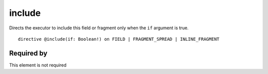 .. _include:

include
=======

Directs the executor to include this field or fragment only when the ``if`` argument is true.

::

  directive @include(if: Boolean!) on FIELD | FRAGMENT_SPREAD | INLINE_FRAGMENT


Required by
-----------

This element is not required
